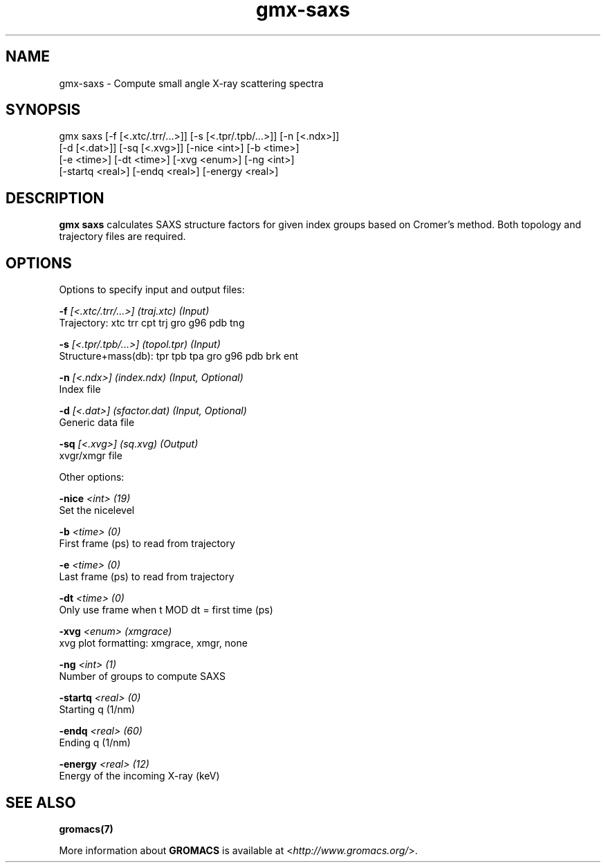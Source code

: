 .TH gmx-saxs 1 "" "VERSION 5.0.4" "GROMACS Manual"
.SH NAME
gmx-saxs - Compute small angle X-ray scattering spectra

.SH SYNOPSIS
gmx saxs [-f [<.xtc/.trr/...>]] [-s [<.tpr/.tpb/...>]] [-n [<.ndx>]]
         [-d [<.dat>]] [-sq [<.xvg>]] [-nice <int>] [-b <time>]
         [-e <time>] [-dt <time>] [-xvg <enum>] [-ng <int>]
         [-startq <real>] [-endq <real>] [-energy <real>]

.SH DESCRIPTION
\fBgmx saxs\fR calculates SAXS structure factors for given index groups based on Cromer's method. Both topology and trajectory files are required.

.SH OPTIONS
Options to specify input and output files:

.BI "\-f" " [<.xtc/.trr/...>] (traj.xtc) (Input)"
    Trajectory: xtc trr cpt trj gro g96 pdb tng

.BI "\-s" " [<.tpr/.tpb/...>] (topol.tpr) (Input)"
    Structure+mass(db): tpr tpb tpa gro g96 pdb brk ent

.BI "\-n" " [<.ndx>] (index.ndx) (Input, Optional)"
    Index file

.BI "\-d" " [<.dat>] (sfactor.dat) (Input, Optional)"
    Generic data file

.BI "\-sq" " [<.xvg>] (sq.xvg) (Output)"
    xvgr/xmgr file


Other options:

.BI "\-nice" " <int> (19)"
    Set the nicelevel

.BI "\-b" " <time> (0)"
    First frame (ps) to read from trajectory

.BI "\-e" " <time> (0)"
    Last frame (ps) to read from trajectory

.BI "\-dt" " <time> (0)"
    Only use frame when t MOD dt = first time (ps)

.BI "\-xvg" " <enum> (xmgrace)"
    xvg plot formatting: xmgrace, xmgr, none

.BI "\-ng" " <int> (1)"
    Number of groups to compute SAXS

.BI "\-startq" " <real> (0)"
    Starting q (1/nm)

.BI "\-endq" " <real> (60)"
    Ending q (1/nm)

.BI "\-energy" " <real> (12)"
    Energy of the incoming X\-ray (keV)


.SH SEE ALSO
.BR gromacs(7)

More information about \fBGROMACS\fR is available at <\fIhttp://www.gromacs.org/\fR>.
